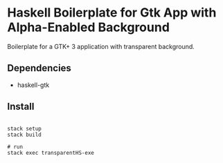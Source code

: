 * Haskell Boilerplate for Gtk App with Alpha-Enabled Background

Boilerplate for a GTK+ 3 application with transparent background.

** Dependencies

- haskell-gtk


** Install

#+BEGIN_SRC shell-script

stack setup
stack build

# run
stack exec transparentHS-exe

#+END_SRC

